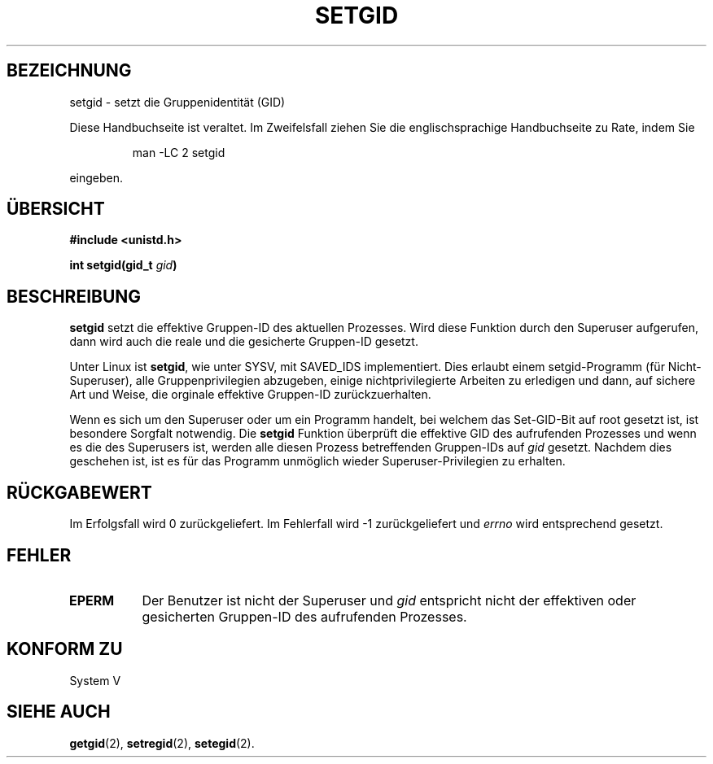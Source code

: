 .\" Copyright (C), 1994, Graeme W. Wilford. (Wilf.)
.\"
.\" Permission is granted to make and distribute verbatim copies of this
.\" manual provided the copyright notice and this permission notice are
.\" preserved on all copies.
.\"
.\" Permission is granted to copy and distribute modified versions of this
.\" manual under the conditions for verbatim copying, provided that the
.\" entire resulting derived work is distributed under the terms of a
.\" permission notice identical to this one
.\" 
.\" Since the Linux kernel and libraries are constantly changing, this
.\" manual page may be incorrect or out-of-date.  The author(s) assume no
.\" responsibility for errors or omissions, or for damages resulting from
.\" the use of the information contained herein.  The author(s) may not
.\" have taken the same level of care in the production of this manual,
.\" which is licensed free of charge, as they might when working
.\" professionally.
.\" 
.\" Formatted or processed versions of this manual, if unaccompanied by
.\" the source, must acknowledge the copyright and authors of this work.
.\"
.\" Fri Jul 29th 12:56:44 BST 1994  Wilf. (G.Wilford@ee.surrey.ac.uk) 
.\" Translated into german by Stefan Janke (gonzo@burg.studfb.unibw-muenchen.de)
.\"
.TH SETGID 2 "2. September 1996" "Linux 1.1.36" "Systemaufrufe"
.SH BEZEICHNUNG
setgid \- setzt die Gruppenidentität (GID)
.PP
Diese Handbuchseite ist veraltet. Im Zweifelsfall ziehen Sie
die englischsprachige Handbuchseite zu Rate, indem Sie
.IP
man -LC 2 setgid
.PP
eingeben.
.SH "ÜBERSICHT"
.B #include <unistd.h>
.sp
.BI "int setgid(gid_t " gid )
.SH BESCHREIBUNG
.B setgid
setzt die effektive Gruppen-ID des aktuellen Prozesses.  Wird diese
Funktion durch den Superuser aufgerufen, dann wird auch die reale und
die gesicherte Gruppen-ID gesetzt.

Unter Linux ist  
.BR setgid ,
wie unter SYSV, mit SAVED_IDS implementiert.
Dies erlaubt einem setgid-Programm (für Nicht-Superuser), alle
Gruppenprivilegien abzugeben, einige nichtprivilegierte Arbeiten zu
erledigen und dann, auf sichere Art und Weise, die orginale effektive
Gruppen-ID zurückzuerhalten.

Wenn es sich um den Superuser oder um ein Programm handelt, bei
welchem das Set-GID-Bit auf root gesetzt ist, ist besondere Sorgfalt
notwendig.  Die 
.B setgid
Funktion überprüft die effektive GID des aufrufenden Prozesses und
wenn es die des Superusers ist, werden alle diesen Prozess
betreffenden Gruppen-IDs auf
.IR gid 
gesetzt.  Nachdem dies geschehen ist, ist es für das Programm
unmöglich wieder Superuser-Privilegien zu erhalten.
.SH "RÜCKGABEWERT"
Im Erfolgsfall wird 0 zurückgeliefert.  Im Fehlerfall wird \-1
zurückgeliefert und 
.I errno
wird entsprechend gesetzt.
.SH FEHLER
.TP 0.8i
.B EPERM
Der Benutzer ist nicht der Superuser und 
.I gid
entspricht nicht der effektiven oder gesicherten Gruppen-ID des
aufrufenden Prozesses.
.SH "KONFORM ZU"
System V
.SH "SIEHE AUCH"
.BR getgid (2),
.BR setregid (2),
.BR setegid (2).
